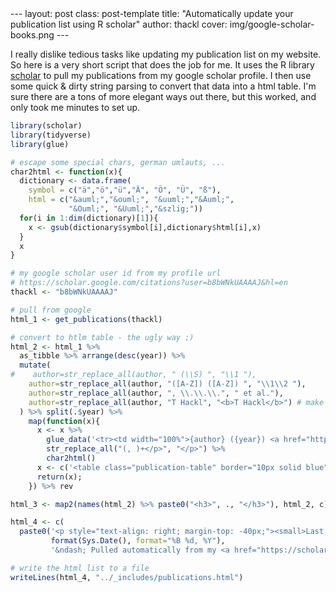 #+BEGIN_HTML
---
layout: post
class: post-template
title: "Automatically update your publication list using R scholar"
author: thackl
cover: img/google-scholar-books.png
---
#+END_HTML

I really dislike tedious tasks like updating my publication list on my
website. So here is a very short script that does the job for me. It uses the R
library [[https://CRAN.R-project.org/package%3Dscholar][scholar]] to pull my publications from my google scholar profile. I then
use some quick & dirty string parsing to convert that data into a html
table. I'm sure there are a tons of more elegant ways out there, but this
worked, and only took me minutes to set up.

#+BEGIN_SRC R
library(scholar)
library(tidyverse)
library(glue)

# escape some special chars, german umlauts, ...
char2html <- function(x){
  dictionary <- data.frame(
    symbol = c("ä","ö","ü","Ä", "Ö", "Ü", "ß"),
    html = c("&auml;","&ouml;", "&uuml;","&Auml;",
             "&Ouml;", "&Uuml;","&szlig;"))
  for(i in 1:dim(dictionary)[1]){
    x <- gsub(dictionary$symbol[i],dictionary$html[i],x)
  }
  x
}

# my google scholar user id from my profile url
# https://scholar.google.com/citations?user=b8bWNkUAAAAJ&hl=en
thackl <- "b8bWNkUAAAAJ"

# pull from google
html_1 <- get_publications(thackl)

# convert to htlm table - the ugly way ;)
html_2 <- html_1 %>%
  as_tibble %>% arrange(desc(year)) %>%
  mutate(
#    author=str_replace_all(author, " (\\S) ", "\\1 "),
    author=str_replace_all(author, "([A-Z]) ([A-Z]) ", "\\1\\2 "),
    author=str_replace_all(author, ", \\.\\.\\.", " et al."),
    author=str_replace_all(author, "T Hackl", "<b>T Hackl</b>") # make my name fat
  ) %>% split(.$year) %>%
    map(function(x){
      x <- x %>%
        glue_data('<tr><td width="100%">{author} ({year}) <a href="https://scholar.google.com/scholar?oi=bibs&cluster={cid}&btnI=1&hl=en">{title}</a>, {journal}, {number}</td></tr>') %>%
        str_replace_all("(, )+</p>", "</p>") %>%
        char2html()
      x <- c('<table class="publication-table" border="10px solid blue" cellspacing="0" cellpadding="6" rules="", frame=""><tbody>', x, '</tbody></table>')
      return(x);
    }) %>% rev

html_3 <- map2(names(html_2) %>% paste0("<h3>", ., "</h3>"), html_2, c) %>% unlist

html_4 <- c(
  paste0('<p style="text-align: right; margin-top: -40px;"><small>Last updated <i>',
         format(Sys.Date(), format="%B %d, %Y"),
         '&ndash; Pulled automatically from my <a href="https://scholar.google.com/citations?hl=en&user=b8bWNkUAAAAJ">Google Scholar profile</a>. See <a href="{{ site.url }}{% post_url 2018-11-27-automatically-update-publications-with-R-scholar %}">this post</a> for how it works.</small></p>'), html_3)

# write the html list to a file
writeLines(html_4, "../_includes/publications.html")
#+END_SRC
